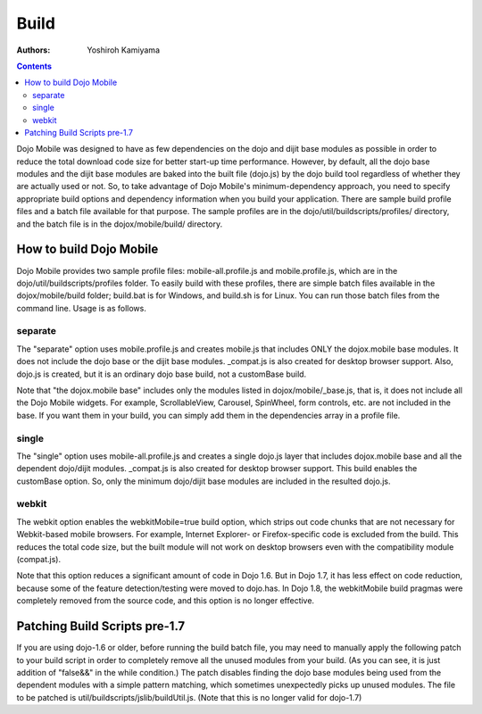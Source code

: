 .. _dojox/mobile/build:

=====
Build
=====

:Authors: Yoshiroh Kamiyama

.. contents ::
    :depth: 2

Dojo Mobile was designed to have as few dependencies on the dojo and dijit base modules as possible in order to reduce the total download code size for better start-up time performance. However, by default, all the dojo base modules and the dijit base modules are baked into the built file (dojo.js) by the dojo build tool regardless of whether they are actually used or not. So, to take advantage of Dojo Mobile's minimum-dependency approach, you need to specify appropriate build options and dependency information when you build your application. There are sample build profile files and a batch file available for that purpose. The sample profiles are in the dojo/util/buildscripts/profiles/ directory, and the batch file is in the dojox/mobile/build/ directory.

How to build Dojo Mobile
========================

Dojo Mobile provides two sample profile files: mobile-all.profile.js and mobile.profile.js, which are in the dojo/util/buildscripts/profiles folder. To easily build with these profiles, there are simple batch files available in the dojox/mobile/build folder; build.bat is for Windows, and build.sh is for Linux. You can run those batch files from the command line. Usage is as follows.

.. html::

  > build
  Usage: build separate|single [webkit]
    separate  Create mobile.js that includes only dojox.mobile
    single    Create a single dojo.js layer that includes dojox.mobile
    webkit    Enable webkitMobile=true option (Loses PC browser support)

separate
--------
The "separate" option uses mobile.profile.js and creates mobile.js that includes ONLY the dojox.mobile base modules. It does not include the dojo base or the dijit base modules. _compat.js is also created for desktop browser support. Also, dojo.js is created, but it is an ordinary dojo base build, not a customBase build.

Note that "the dojox.mobile base" includes only the modules listed in dojox/mobile/_base.js, that is, it does not include all the Dojo Mobile widgets. For example, ScrollableView, Carousel, SpinWheel, form controls, etc. are not included in the base. If you want them in your build, you can simply add them in the dependencies array in a profile file.

single
------
The "single" option uses mobile-all.profile.js and creates a single dojo.js layer that includes dojox.mobile base and all the dependent dojo/dijit modules. _compat.js is also created for desktop browser support. This build enables the customBase option. So, only the minimum dojo/dijit base modules are included in the resulted dojo.js.

webkit
------
The webkit option enables the webkitMobile=true build option, which strips out code chunks that are not necessary for Webkit-based mobile browsers. For example, Internet Explorer- or Firefox-specific code is excluded from the build. This reduces the total code size, but the built module will not work on desktop browsers even with the compatibility module (compat.js).

Note that this option reduces a significant amount of code in Dojo 1.6. But in Dojo 1.7, it has less effect on code reduction, because some of the feature detection/testing were moved to dojo.has. In Dojo 1.8, the webkitMobile build pragmas were completely removed from the source code, and this option is no longer effective.

Patching Build Scripts pre-1.7
==============================

If you are using dojo-1.6 or older, before running the build batch file, you may need to manually apply the following patch to your build script in order to completely remove all the unused modules from your build. (As you can see, it is just addition of "false&&" in the while condition.) The patch disables finding the dojo base modules being used from the dependent modules with a simple pattern matching, which sometimes unexpectedly picks up unused modules. The file to be patched is util/buildscripts/jslib/buildUtil.js. (Note that this is no longer valid for dojo-1.7)

.. js ::

  --- buildUtil.js-orig
  +++ buildUtil.js
  @@ -1506,7 +1506,7 @@
     var addedResources = {};
  -  while((matches = buildUtil.baseMappingRegExp.exec(tempContents))){
  +  while(false&&(matches = buildUtil.baseMappingRegExp.exec(tempContents))){
	 var baseResource = buildUtil.baseMappings[matches[1]];
	 // Make sure we do not add the dependency to its source resource.
